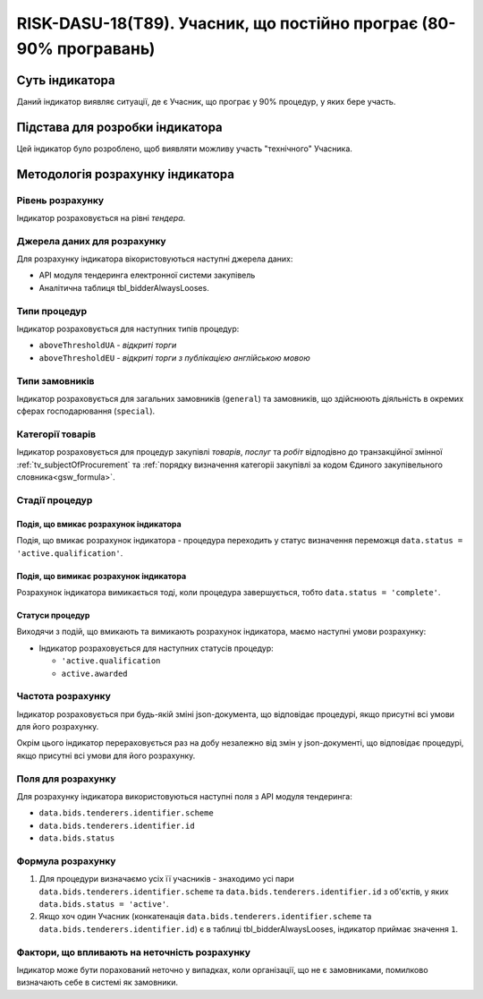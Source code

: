 ﻿===================================================================
RISK-DASU-18(T89). Учасник, що постійно програє (80-90% програвань)
===================================================================

***************
Суть індикатора
***************

Даний індикатор виявляє ситуації, де є Учасник, що  програє у 90% процедур, у яких бере участь.

********************************
Підстава для розробки індикатора
********************************

Цей індикатор було розроблено, щоб виявляти можливу участь "технічного" Учасника.

*********************************
Методологія розрахунку індикатора
*********************************

Рівень розрахунку
=================
Індикатор розраховується на рівні *тендера*.

Джерела даних для розрахунку
============================

Для розрахунку індикатора вікористовуються наступні джерела даних:

- API модуля тендеринга електронної системи закупівель

- Аналітична таблиця tbl_bidderAlwaysLooses.

Типи процедур
=============

Індикатор розраховується для наступних типів процедур:

- ``aboveThresholdUA`` - *відкриті торги*
- ``aboveThresholdEU`` - *відкриті торги з публікацією англійською мовою*

Типи замовників
===============

Індикатор розраховується для загальних замовників (``general``) та замовників, що здійснюють діяльність в окремих сферах господарювання (``special``).


Категорії товарів
=================

Індикатор розраховується для процедур закупівлі *товарів*, *послуг* та *робіт* відподівно до транзакційної змінної :ref:`tv_subjectOfProcurement` та :ref:`порядку визначення категоріі закупівлі за кодом Єдиного закупівельного словника<gsw_formula>`.

Стадії процедур
===============

Подія, що вмикає розрахунок індикатора
--------------------------------------
Подія, що вмикає розрахунок індикатора - процедура переходить у статус визначення переможця ``data.status = 'active.qualification'``.

Подія, що вимикає розрахунок індикатора
---------------------------------------
Розрахунок індикатора вимикається тоді, коли процедура завершується, тобто ``data.status = 'complete'``.


Статуси процедур
----------------

Виходячи з подій, що вмикають та вимикають розрахунок індикатора, маємо наступні умови розрахунку:

- Індикатор розраховується для наступних статусів процедур:

  - ``'active.qualification``
   
  - ``active.awarded``

Частота розрахунку
==================

Індикатор розраховується при будь-якій зміні json-документа, що відповідає процедурі, якщо присутні всі умови для його розрахунку.

Окрім цього індикатор перераховується раз на добу незалежно від змін у json-документі, що відповідає процедурі, якщо присутні всі умови для його розрахунку.

Поля для розрахунку
===================

Для розрахунку індикатора використовуються наступні поля з API модуля тендеринга:

- ``data.bids.tenderers.identifier.scheme``
- ``data.bids.tenderers.identifier.id``
- ``data.bids.status``

Формула розрахунку
==================

1. Для процедури визначаємо усіх її учасників - знаходимо усі пари ``data.bids.tenderers.identifier.scheme`` та ``data.bids.tenderers.identifier.id`` з об'єктів, у яких ``data.bids.status = 'active'``.

2. Якщо хоч один Учасник (конкатенація ``data.bids.tenderers.identifier.scheme`` та ``data.bids.tenderers.identifier.id``) є в таблиці tbl_bidderAlwaysLooses, індикатор приймає значення ``1``.


Фактори, що впливають на неточність розрахунку
==============================================

Індикатор може бути порахований неточно у випадках, коли організації, що не є замовниками, помилково визначають себе в системі як замовники.

